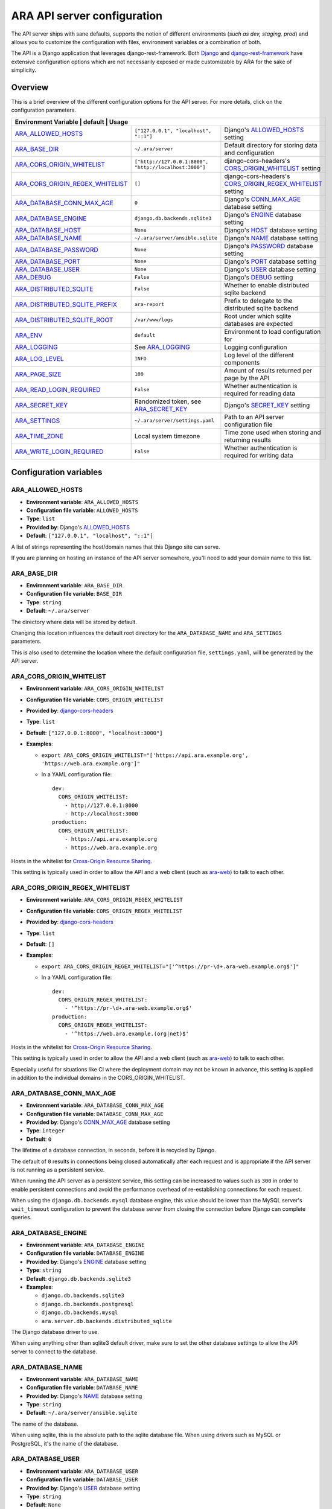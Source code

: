 .. _configuring:

ARA API server configuration
============================

The API server ships with sane defaults, supports the notion of different
environments (*such as dev, staging, prod*) and allows you to customize the
configuration with files, environment variables or a combination of both.

The API is a Django application that leverages django-rest-framework.
Both `Django <https://docs.djangoproject.com/en/2.2/ref/settings/>`_ and
`django-rest-framework <https://www.django-rest-framework.org/api-guide/settings/>`_
have extensive configuration options which are not necessarily exposed or made
customizable by ARA for the sake of simplicity.

Overview
--------

This is a brief overview of the different configuration options for the API server.
For more details, click on the configuration parameters.

+--------------------------------+--------------------------------------------------------+--------------------------------------------------------------+
| Environment Variable             | default                                                | Usage                                                      |
+==================================+========================================================+============================================================+
| ARA_ALLOWED_HOSTS_               | ``["127.0.0.1", "localhost", "::1"]``                  | Django's ALLOWED_HOSTS_ setting                            |
+----------------------------------+--------------------------------------------------------+------------------------------------------------------------+
| ARA_BASE_DIR_                    | ``~/.ara/server``                                      | Default directory for storing data and configuration       |
+----------------------------------+--------------------------------------------------------+------------------------------------------------------------+
| ARA_CORS_ORIGIN_WHITELIST_       | ``["http://127.0.0.1:8000", "http://localhost:3000"]`` | django-cors-headers's CORS_ORIGIN_WHITELIST_ setting       |
+----------------------------------+--------------------------------------------------------+------------------------------------------------------------+
| ARA_CORS_ORIGIN_REGEX_WHITELIST_ | ``[]``                                                 | django-cors-headers's CORS_ORIGIN_REGEX_WHITELIST_ setting |
+----------------------------------+--------------------------------------------------------+------------------------------------------------------------+
| ARA_DATABASE_CONN_MAX_AGE_       | ``0``                                                  | Django's CONN_MAX_AGE_ database setting                    |
+----------------------------------+--------------------------------------------------------+------------------------------------------------------------+
| ARA_DATABASE_ENGINE_             | ``django.db.backends.sqlite3``                         | Django's ENGINE_ database setting                          |
+----------------------------------+--------------------------------------------------------+------------------------------------------------------------+
| ARA_DATABASE_HOST_               | ``None``                                               | Django's HOST_ database setting                            |
+----------------------------------+--------------------------------------------------------+------------------------------------------------------------+
| ARA_DATABASE_NAME_               | ``~/.ara/server/ansible.sqlite``                       | Django's NAME_ database setting                            |
+----------------------------------+--------------------------------------------------------+------------------------------------------------------------+
| ARA_DATABASE_PASSWORD_           | ``None``                                               | Django's PASSWORD_ database setting                        |
+----------------------------------+--------------------------------------------------------+------------------------------------------------------------+
| ARA_DATABASE_PORT_               | ``None``                                               | Django's PORT_ database setting                            |
+----------------------------------+--------------------------------------------------------+------------------------------------------------------------+
| ARA_DATABASE_USER_               | ``None``                                               | Django's USER_ database setting                            |
+----------------------------------+--------------------------------------------------------+------------------------------------------------------------+
| ARA_DEBUG_                       | ``False``                                              | Django's DEBUG_ setting                                    |
+----------------------------------+--------------------------------------------------------+------------------------------------------------------------+
| ARA_DISTRIBUTED_SQLITE_          | ``False``                                              | Whether to enable distributed sqlite backend               |
+----------------------------------+--------------------------------------------------------+------------------------------------------------------------+
| ARA_DISTRIBUTED_SQLITE_PREFIX_   | ``ara-report``                                         | Prefix to delegate to the distributed sqlite backend       |
+----------------------------------+--------------------------------------------------------+------------------------------------------------------------+
| ARA_DISTRIBUTED_SQLITE_ROOT_     | ``/var/www/logs``                                      | Root under which sqlite databases are expected             |
+----------------------------------+--------------------------------------------------------+------------------------------------------------------------+
| ARA_ENV_                         | ``default``                                            | Environment to load configuration for                      |
+----------------------------------+--------------------------------------------------------+------------------------------------------------------------+
| ARA_LOGGING_                     | See ARA_LOGGING_                                       | Logging configuration                                      |
+----------------------------------+--------------------------------------------------------+------------------------------------------------------------+
| ARA_LOG_LEVEL_                   | ``INFO``                                               | Log level of the different components                      |
+----------------------------------+--------------------------------------------------------+------------------------------------------------------------+
| ARA_PAGE_SIZE_                   | ``100``                                                | Amount of results returned per page by the API             |
+----------------------------------+--------------------------------------------------------+------------------------------------------------------------+
| ARA_READ_LOGIN_REQUIRED_         | ``False``                                              | Whether authentication is required for reading data        |
+----------------------------------+--------------------------------------------------------+------------------------------------------------------------+
| ARA_SECRET_KEY_                  | Randomized token, see ARA_SECRET_KEY_                  | Django's SECRET_KEY_ setting                               |
+----------------------------------+--------------------------------------------------------+------------------------------------------------------------+
| ARA_SETTINGS_                    | ``~/.ara/server/settings.yaml``                        | Path to an API server configuration file                   |
+----------------------------------+--------------------------------------------------------+------------------------------------------------------------+
| ARA_TIME_ZONE_                   | Local system timezone                                  | Time zone used when storing and returning results          |
+----------------------------------+--------------------------------------------------------+------------------------------------------------------------+
| ARA_WRITE_LOGIN_REQUIRED_        | ``False``                                              | Whether authentication is required for writing data        |
+----------------------------------+--------------------------------------------------------+------------------------------------------------------------+

.. _CORS_ORIGIN_WHITELIST: https://github.com/adamchainz/django-cors-headers#cors_origin_whitelist
.. _CORS_ORIGIN_REGEX_WHITELIST: https://github.com/adamchainz/django-cors-headers#cors_origin_regex_whitelist
.. _ALLOWED_HOSTS: https://docs.djangoproject.com/en/2.2/ref/settings/#allowed-hosts
.. _DEBUG: https://docs.djangoproject.com/en/2.2/ref/settings/#std:setting-DEBUG
.. _SECRET_KEY: https://docs.djangoproject.com/en/2.2/ref/settings/#std:setting-SECRET_KEY
.. _TIME_ZONE: https://docs.djangoproject.com/en/2.2/ref/settings/#std:setting-TIME_ZONE
.. _ENGINE: https://docs.djangoproject.com/en/2.2/ref/settings/#engine
.. _NAME: https://docs.djangoproject.com/en/2.2/ref/settings/#name
.. _USER: https://docs.djangoproject.com/en/2.2/ref/settings/#user
.. _PASSWORD: https://docs.djangoproject.com/en/2.2/ref/settings/#password
.. _HOST: https://docs.djangoproject.com/en/2.2/ref/settings/#host
.. _PORT: https://docs.djangoproject.com/en/2.2/ref/settings/#port
.. _CONN_MAX_AGE: https://docs.djangoproject.com/en/2.2/ref/settings/#conn-max-age

Configuration variables
-----------------------

ARA_ALLOWED_HOSTS
~~~~~~~~~~~~~~~~~

- **Environment variable**: ``ARA_ALLOWED_HOSTS``
- **Configuration file variable**: ``ALLOWED_HOSTS``
- **Type**: ``list``
- **Provided by**: Django's ALLOWED_HOSTS_
- **Default**: ``["127.0.0.1", "localhost", "::1"]``

A list of strings representing the host/domain names that this Django site can
serve.

If you are planning on hosting an instance of the API server somewhere, you'll
need to add your domain name to this list.

ARA_BASE_DIR
~~~~~~~~~~~~

- **Environment variable**: ``ARA_BASE_DIR``
- **Configuration file variable**: ``BASE_DIR``
- **Type**: ``string``
- **Default**: ``~/.ara/server``

The directory where data will be stored by default.

Changing this location influences the default root directory for the
``ARA_DATABASE_NAME`` and ``ARA_SETTINGS`` parameters.

This is also used to determine the location where the default configuration
file, ``settings.yaml``, will be generated by the API server.

ARA_CORS_ORIGIN_WHITELIST
~~~~~~~~~~~~~~~~~~~~~~~~~

- **Environment variable**: ``ARA_CORS_ORIGIN_WHITELIST``
- **Configuration file variable**: ``CORS_ORIGIN_WHITELIST``
- **Provided by**: `django-cors-headers <https://github.com/adamchainz/django-cors-headers>`_
- **Type**: ``list``
- **Default**: ``["127.0.0.1:8000", "localhost:3000"]``
- **Examples**:

  - ``export ARA_CORS_ORIGIN_WHITELIST="['https://api.ara.example.org', 'https://web.ara.example.org']"``
  - In a YAML configuration file::

      dev:
        CORS_ORIGIN_WHITELIST:
          - http://127.0.0.1:8000
          - http://localhost:3000
      production:
        CORS_ORIGIN_WHITELIST:
          - https://api.ara.example.org
          - https://web.ara.example.org

Hosts in the whitelist for `Cross-Origin Resource Sharing <https://en.wikipedia.org/wiki/Cross-origin_resource_sharing>`_.

This setting is typically used in order to allow the API and a web client
(such as `ara-web <https://github.com/ansible-community/ara-web>`_) to talk to
each other.

ARA_CORS_ORIGIN_REGEX_WHITELIST
~~~~~~~~~~~~~~~~~~~~~~~~~~~~~~~

- **Environment variable**: ``ARA_CORS_ORIGIN_REGEX_WHITELIST``
- **Configuration file variable**: ``CORS_ORIGIN_REGEX_WHITELIST``
- **Provided by**: `django-cors-headers <https://github.com/adamchainz/django-cors-headers>`_
- **Type**: ``list``
- **Default**: ``[]``
- **Examples**:

  - ``export ARA_CORS_ORIGIN_REGEX_WHITELIST="['^https://pr-\d+.ara-web.example.org$']"``
  - In a YAML configuration file::

      dev:
        CORS_ORIGIN_REGEX_WHITELIST:
          - '^https://pr-\d+.ara-web.example.org$'
      production:
        CORS_ORIGIN_REGEX_WHITELIST:
          - '^https://web.ara.example.(org|net)$'

Hosts in the whitelist for `Cross-Origin Resource Sharing <https://en.wikipedia.org/wiki/Cross-origin_resource_sharing>`_.

This setting is typically used in order to allow the API and a web client
(such as `ara-web <https://github.com/ansible-community/ara-web>`_) to talk to
each other.

Especially useful for situations like CI where the deployment domain may not be
known in advance, this setting is applied in addition to the individual domains
in the CORS_ORIGIN_WHITELIST.

ARA_DATABASE_CONN_MAX_AGE
~~~~~~~~~~~~~~~~~~~~~~~~~

- **Environment variable**: ``ARA_DATABASE_CONN_MAX_AGE``
- **Configuration file variable**: ``DATABASE_CONN_MAX_AGE``
- **Provided by**: Django's CONN_MAX_AGE_ database setting
- **Type**: ``integer``
- **Default**: ``0``

The lifetime of a database connection, in seconds, before it is recycled by
Django.

The default of ``0`` results in connections being closed automatically
after each request and is appropriate if the API server is not running as a
persistent service.

When running the API server as a persistent service, this setting can be
increased to values such as ``300`` in order to enable persistent connections
and avoid the performance overhead of re-establishing connections for each
request.

When using the ``django.db.backends.mysql`` database engine, this value should
be lower than the MySQL server's ``wait_timeout`` configuration to prevent the
database server from closing the connection before Django can complete queries.

ARA_DATABASE_ENGINE
~~~~~~~~~~~~~~~~~~~

- **Environment variable**: ``ARA_DATABASE_ENGINE``
- **Configuration file variable**: ``DATABASE_ENGINE``
- **Provided by**: Django's ENGINE_ database setting
- **Type**: ``string``
- **Default**: ``django.db.backends.sqlite3``
- **Examples**:

  - ``django.db.backends.sqlite3``
  - ``django.db.backends.postgresql``
  - ``django.db.backends.mysql``
  - ``ara.server.db.backends.distributed_sqlite``

The Django database driver to use.

When using anything other than sqlite3 default driver, make sure to set the
other database settings to allow the API server to connect to the database.

ARA_DATABASE_NAME
~~~~~~~~~~~~~~~~~

- **Environment variable**: ``ARA_DATABASE_NAME``
- **Configuration file variable**: ``DATABASE_NAME``
- **Provided by**: Django's NAME_ database setting
- **Type**: ``string``
- **Default**: ``~/.ara/server/ansible.sqlite``

The name of the database.

When using sqlite, this is the absolute path to the sqlite database file.
When using drivers such as MySQL or PostgreSQL, it's the name of the database.

ARA_DATABASE_USER
~~~~~~~~~~~~~~~~~

- **Environment variable**: ``ARA_DATABASE_USER``
- **Configuration file variable**: ``DATABASE_USER``
- **Provided by**: Django's USER_ database setting
- **Type**: ``string``
- **Default**: ``None``

The username to connect to the database.

Required when using something other than sqlite.

ARA_DATABASE_PASSWORD
~~~~~~~~~~~~~~~~~~~~~

- **Environment variable**: ``ARA_DATABASE_PASSWORD``
- **Configuration file variable**: ``DATABASE_PASSWORD``
- **Provided by**: Django's PASSWORD_ database setting
- **Type**: ``string``
- **Default**: ``None``

The password to connect to the database.

Required when using something other than sqlite.

ARA_DATABASE_HOST
~~~~~~~~~~~~~~~~~

- **Environment variable**: ``ARA_DATABASE_HOST``
- **Configuration file variable**: ``DATABASE_HOST``
- **Provided by**: Django's HOST_ database setting
- **Type**: ``string``
- **Default**: ``None``

The host for the database server.

Required when using something other than sqlite.

ARA_DATABASE_PORT
~~~~~~~~~~~~~~~~~

- **Environment variable**: ``ARA_DATABASE_PORT``
- **Configuration file variable**: ``DATABASE_PORT``
- **Provided by**: Django's PORT_ database setting
- **Type**: ``string``
- **Default**: ``None``

The port to use when connecting to the database server.

It is not required to set the port if you're using default ports for MySQL or
PostgreSQL.

ARA_DEBUG
~~~~~~~~~

- **Environment variable**: ``ARA_DEBUG``
- **Configuration file variable**: ``DEBUG``
- **Provided by**: Django's DEBUG_
- **Type**: ``string``
- **Default**: ``false``

Whether or not Django's debug mode should be enabled.

The Django project recommends turning this off for production use.

ARA_DISTRIBUTED_SQLITE
~~~~~~~~~~~~~~~~~~~~~~

- **Environment variable**: ``ARA_DISTRIBUTED_SQLITE``
- **Configuration file variable**: ``DISTRIBUTED_SQLITE``
- **Provided by**: ``ara.server.db.backends.distributed_sqlite`` and ``ara.server.wsgi.distributed_sqlite``
- **Type**: ``bool``
- **Default**: ``False``

Whether or not to enable the distributed sqlite database backend and WSGI application.

This feature is useful for loading different ARA sqlite databases dynamically
based on request URLs.

For more information, see: :ref:`distributed sqlite backend <distributed-sqlite-backend>`.

ARA_DISTRIBUTED_SQLITE_PREFIX
~~~~~~~~~~~~~~~~~~~~~~~~~~~~~

- **Environment variable**: ``ARA_DISTRIBUTED_SQLITE_PREFIX``
- **Configuration file variable**: ``DISTRIBUTED_SQLITE_PREFIX``
- **Provided by**: ``ara.server.db.backends.distributed_sqlite`` and ``ara.server.wsgi.distributed_sqlite``
- **Type**: ``string``
- **Default**: ``ara-report``

Under which URL should requests be delegated to the distributed sqlite wsgi application.
``ara-report`` would delegate everything under ``.*/ara-report/.*``

The path leading to this prefix must contain the ``ansible.sqlite`` database file, for example:
``/var/www/logs/some/path/ara-report/ansible.sqlite``.

For more information, see: :ref:`distributed sqlite backend <distributed-sqlite-backend>`.

ARA_DISTRIBUTED_SQLITE_ROOT
~~~~~~~~~~~~~~~~~~~~~~~~~~~

- **Environment variable**: ``ARA_DISTRIBUTED_SQLITE_ROOT``
- **Configuration file variable**: ``DISTRIBUTED_SQLITE_ROOT``
- **Provided by**: ``ara.server.db.backends.distributed_sqlite`` and ``ara.server.wsgi.distributed_sqlite``
- **Type**: ``string``
- **Default**: ``/var/www/logs``

Root directory under which databases will be found relative to the requested URLs.

This will restrict where the WSGI application will go to seek out databases.

For example, the URL ``example.org/some/path/ara-report`` would translate to
``/var/www/logs/some/path/ara-report``.

For more information, see: :ref:`distributed sqlite backend <distributed-sqlite-backend>`.

ARA_ENV
~~~~~~~

- **Environment variable**: ``ARA_ENV``
- **Configuration file variable**: None, this variable defines which section of a configuration file is loaded.
- **Type**: ``string``
- **Default**: ``development``
- **Provided by**: dynaconf_

If you are using the API server in different environments and would like keep
your configuration in a single file, you can use this variable to select a
specific environment's settings.

For example::

    # Default settings are used only when not provided in the environments
    default:
        READ_LOGIN_REQUIRED: false
        WRITE_LOGIN_REQUIRED: false
        LOG_LEVEL: INFO
        DEBUG: false
    # Increase verbosity and debugging for the default development environment
    development:
        LOG_LEVEL: DEBUG
        DEBUG: true
        SECRET_KEY: dev
    # Enable write authentication when using the production environment
    production:
        WRITE_LOGIN_REQUIRED: true
        SECRET_KEY: prod

With the example above, loading the development environment would yield the
following settings:

- READ_LOGIN_REQUIRED: ``false``
- WRITE_LOGIN_REQUIRED: ``false``
- LOG_LEVEL: ``DEBUG``
- DEBUG: ``true``
- SECRET_KEY: ``dev``

Another approach to environment-specific configuration is to use
``ARA_SETTINGS`` and keep your settings in different files such as ``dev.yaml``
or ``prod.yaml`` instead.

.. tip::
   If it does not exist, the API server will generate a default configuration
   file at ``~/.ara/server/settings.yaml``.
   This generated file sets up all the configuration keys in the **default**
   environment.
   This lets users override only the parameters they are interested in for
   specific environments.

ARA_LOGGING
~~~~~~~~~~~

- **Environment variable**: *Not recommended, use configuration file*
- **Configuration file variable**: ``LOGGING``
- **Type**: ``dictionary``
- **Default**::

    LOGGING:
        disable_existing_loggers: false
        formatters:
        normal:
            format: '%(asctime)s %(levelname)s %(name)s: %(message)s'
        handlers:
        console:
            class: logging.StreamHandler
            formatter: normal
            level: INFO
            stream: ext://sys.stdout
        loggers:
        ara:
            handlers:
            - console
            level: INFO
            propagate: 0
        root:
        handlers:
        - console
        level: INFO
        version: 1

The python logging configuration for the API server.

ARA_LOG_LEVEL
~~~~~~~~~~~~~

- **Environment variable**: ``ARA_LOG_LEVEL``
- **Configuration file variable**: ``LOG_LEVEL``
- **Type**: ``string``
- **Default**: ``INFO``

Log level of the different components from the API server.

``ARA_LOG_LEVEL`` changes the log level of the default logging configuration
provided by ARA_LOGGING_.

ARA_SETTINGS
~~~~~~~~~~~~

- **Environment variable**: ``ARA_SETTINGS``
- **Configuration file variable**: None, this variable defines the configuration file itself.
- **Type**: ``string``
- **Default**: ``None``
- **Provided by**: dynaconf_

Location of an API server configuration file to load settings from.
The API server will generate a default configuration file at
``~/.ara/server/settings.yaml`` that you can use to get started.

Note that while the configuration file is in YAML by default, it is possible
to have configuration files written in ``ini``, ``json`` and ``toml`` as well.

Settings and configuration parsing by the API server is provided by the dynaconf_
python library.

.. _dynaconf: https://github.com/rochacbruno/dynaconf

ARA_PAGE_SIZE
~~~~~~~~~~~~~

- **Environment variable**: ``ARA_PAGE_SIZE``
- **Configuration file variable**: ``PAGE_SIZE``
- **Type**: ``integer``
- **Default**: ``100``
- **Provided by**: django-rest-framework `pagination <https://www.django-rest-framework.org/api-guide/pagination/>`_

When querying the API server or the built-in reporting interface, the amount
of items per page returned by default.

ARA_READ_LOGIN_REQUIRED
~~~~~~~~~~~~~~~~~~~~~~~

- **Environment variable**: ``ARA_READ_LOGIN_REQUIRED``
- **Configuration file variable**: ``READ_LOGIN_REQUIRED``
- **Type**: ``bool``
- **Default**: ``False``
- **Provided by**: `django-rest-framework permissions <https://www.django-rest-framework.org/api-guide/permissions>`_

Determines if authentication is required before being authorized to query all
API endpoints exposed by the server.

There is no concept of granularity: users either have access to query
everything or they don't.

Enabling this feature first requires setting up :ref:`users <api-security:user management>`.

ARA_SECRET_KEY
~~~~~~~~~~~~~~

- **Environment variable**: ``ARA_SECRET_KEY``
- **Configuration file variable**: ``SECRET_KEY``
- **Provided by**: Django's SECRET_KEY_
- **Type**: ``string``
- **Default**: Randomized with ``django.utils.crypto.get_random_string()``

A secret key for a particular Django installation. This is used to provide
cryptographic signing, and should be set to a unique, unpredictable value.

If it is not set, a random token will be generated and persisted in the
default configuration file.

ARA_TIME_ZONE
~~~~~~~~~~~~~

- **Environment variable**: ``ARA_TIME_ZONE``
- **Configuration file variable**: ``TIME_ZONE``
- **Provided by**: Django's TIME_ZONE_
- **Type**: ``string``
- **Default**: Local system timezone
- **Examples**:

  - ``UTC``
  - ``US/Eastern``
  - ``America/Montreal``
  - ``Europe/Paris``

The time zone to store and return results in.

ARA_WRITE_LOGIN_REQUIRED
~~~~~~~~~~~~~~~~~~~~~~~~

- **Environment variable**: ``ARA_WRITE_LOGIN_REQUIRED``
- **Configuration file variable**: ``WRITE_LOGIN_REQUIRED``
- **Type**: ``bool``
- **Default**: ``False``
- **Provided by**: `django-rest-framework permissions <https://www.django-rest-framework.org/api-guide/permissions>`_

Determines if authentication is required before being authorized to post data to
all API endpoints exposed by the server.

There is no concept of granularity: users either have access to query
everything or they don't.

Enabling this feature first requires setting up :ref:`users <api-security:user management>`.
